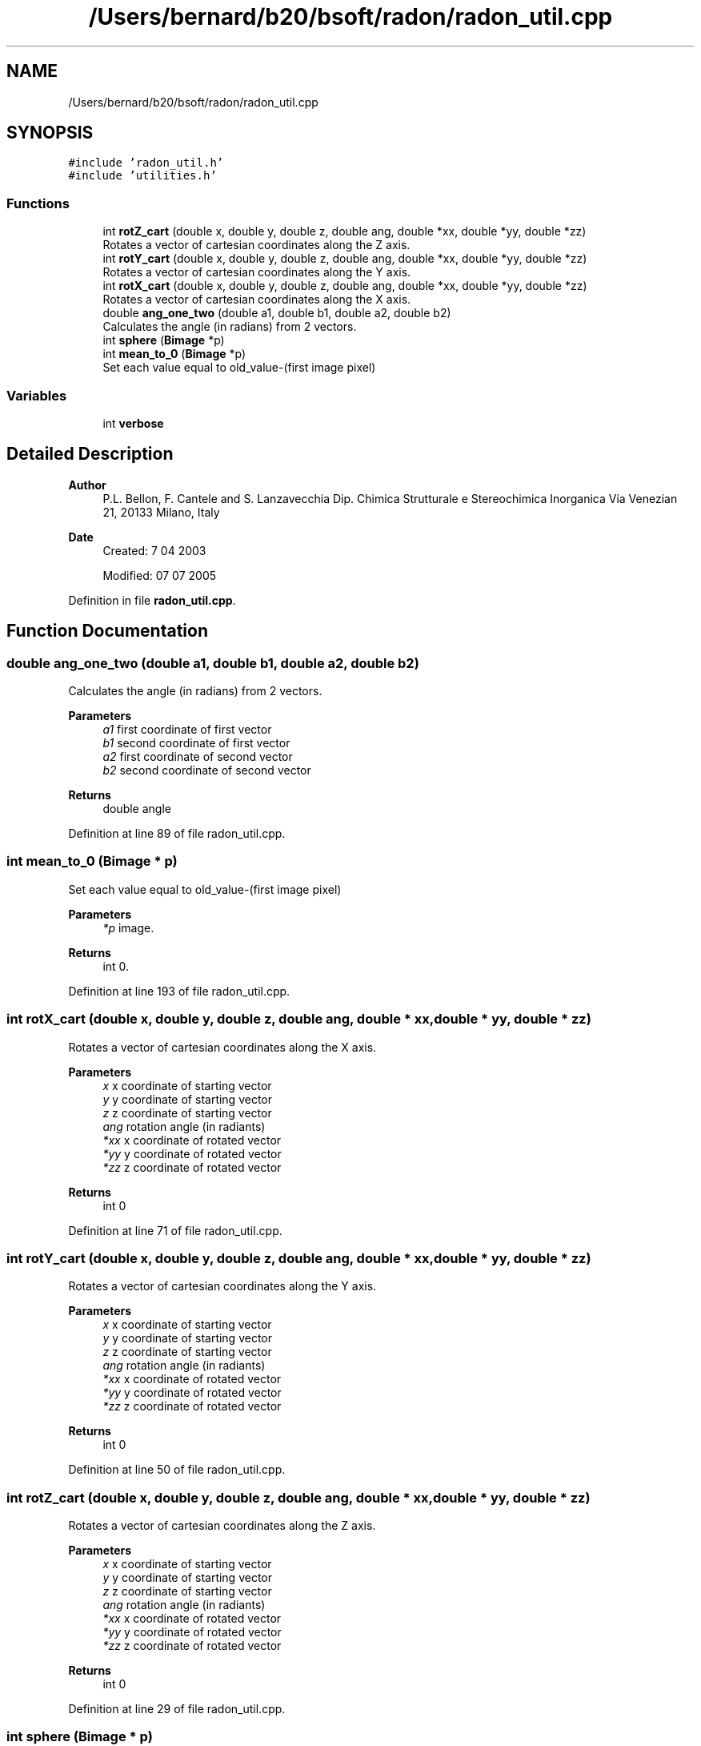 .TH "/Users/bernard/b20/bsoft/radon/radon_util.cpp" 3 "Wed Sep 1 2021" "Version 2.1.0" "Bsoft" \" -*- nroff -*-
.ad l
.nh
.SH NAME
/Users/bernard/b20/bsoft/radon/radon_util.cpp
.SH SYNOPSIS
.br
.PP
\fC#include 'radon_util\&.h'\fP
.br
\fC#include 'utilities\&.h'\fP
.br

.SS "Functions"

.in +1c
.ti -1c
.RI "int \fBrotZ_cart\fP (double x, double y, double z, double ang, double *xx, double *yy, double *zz)"
.br
.RI "Rotates a vector of cartesian coordinates along the Z axis\&. "
.ti -1c
.RI "int \fBrotY_cart\fP (double x, double y, double z, double ang, double *xx, double *yy, double *zz)"
.br
.RI "Rotates a vector of cartesian coordinates along the Y axis\&. "
.ti -1c
.RI "int \fBrotX_cart\fP (double x, double y, double z, double ang, double *xx, double *yy, double *zz)"
.br
.RI "Rotates a vector of cartesian coordinates along the X axis\&. "
.ti -1c
.RI "double \fBang_one_two\fP (double a1, double b1, double a2, double b2)"
.br
.RI "Calculates the angle (in radians) from 2 vectors\&. "
.ti -1c
.RI "int \fBsphere\fP (\fBBimage\fP *p)"
.br
.ti -1c
.RI "int \fBmean_to_0\fP (\fBBimage\fP *p)"
.br
.RI "Set each value equal to old_value-(first image pixel) "
.in -1c
.SS "Variables"

.in +1c
.ti -1c
.RI "int \fBverbose\fP"
.br
.in -1c
.SH "Detailed Description"
.PP 

.PP
\fBAuthor\fP
.RS 4
P\&.L\&. Bellon, F\&. Cantele and S\&. Lanzavecchia Dip\&. Chimica Strutturale e Stereochimica Inorganica Via Venezian 21, 20133 Milano, Italy
.RE
.PP
\fBDate\fP
.RS 4
Created: 7 04 2003 
.PP
Modified: 07 07 2005 
.RE
.PP

.PP
Definition in file \fBradon_util\&.cpp\fP\&.
.SH "Function Documentation"
.PP 
.SS "double ang_one_two (double a1, double b1, double a2, double b2)"

.PP
Calculates the angle (in radians) from 2 vectors\&. 
.PP
\fBParameters\fP
.RS 4
\fIa1\fP first coordinate of first vector 
.br
\fIb1\fP second coordinate of first vector 
.br
\fIa2\fP first coordinate of second vector 
.br
\fIb2\fP second coordinate of second vector 
.RE
.PP
\fBReturns\fP
.RS 4
double angle 
.RE
.PP

.PP
Definition at line 89 of file radon_util\&.cpp\&.
.SS "int mean_to_0 (\fBBimage\fP * p)"

.PP
Set each value equal to old_value-(first image pixel) 
.PP
\fBParameters\fP
.RS 4
\fI*p\fP image\&. 
.RE
.PP
\fBReturns\fP
.RS 4
int 0\&. 
.RE
.PP

.PP
Definition at line 193 of file radon_util\&.cpp\&.
.SS "int rotX_cart (double x, double y, double z, double ang, double * xx, double * yy, double * zz)"

.PP
Rotates a vector of cartesian coordinates along the X axis\&. 
.PP
\fBParameters\fP
.RS 4
\fIx\fP x coordinate of starting vector 
.br
\fIy\fP y coordinate of starting vector 
.br
\fIz\fP z coordinate of starting vector 
.br
\fIang\fP rotation angle (in radiants) 
.br
\fI*xx\fP x coordinate of rotated vector 
.br
\fI*yy\fP y coordinate of rotated vector 
.br
\fI*zz\fP z coordinate of rotated vector 
.RE
.PP
\fBReturns\fP
.RS 4
int 0 
.RE
.PP

.PP
Definition at line 71 of file radon_util\&.cpp\&.
.SS "int rotY_cart (double x, double y, double z, double ang, double * xx, double * yy, double * zz)"

.PP
Rotates a vector of cartesian coordinates along the Y axis\&. 
.PP
\fBParameters\fP
.RS 4
\fIx\fP x coordinate of starting vector 
.br
\fIy\fP y coordinate of starting vector 
.br
\fIz\fP z coordinate of starting vector 
.br
\fIang\fP rotation angle (in radiants) 
.br
\fI*xx\fP x coordinate of rotated vector 
.br
\fI*yy\fP y coordinate of rotated vector 
.br
\fI*zz\fP z coordinate of rotated vector 
.RE
.PP
\fBReturns\fP
.RS 4
int 0 
.RE
.PP

.PP
Definition at line 50 of file radon_util\&.cpp\&.
.SS "int rotZ_cart (double x, double y, double z, double ang, double * xx, double * yy, double * zz)"

.PP
Rotates a vector of cartesian coordinates along the Z axis\&. 
.PP
\fBParameters\fP
.RS 4
\fIx\fP x coordinate of starting vector 
.br
\fIy\fP y coordinate of starting vector 
.br
\fIz\fP z coordinate of starting vector 
.br
\fIang\fP rotation angle (in radiants) 
.br
\fI*xx\fP x coordinate of rotated vector 
.br
\fI*yy\fP y coordinate of rotated vector 
.br
\fI*zz\fP z coordinate of rotated vector 
.RE
.PP
\fBReturns\fP
.RS 4
int 0 
.RE
.PP

.PP
Definition at line 29 of file radon_util\&.cpp\&.
.SS "int sphere (\fBBimage\fP * p)"

.PP
\fBParameters\fP
.RS 4
\fI*p\fP 
.br
 
.RE
.PP
\fBReturns\fP
.RS 4
int 0 
.RE
.PP

.PP
Definition at line 114 of file radon_util\&.cpp\&.
.SH "Variable Documentation"
.PP 
.SS "int verbose\fC [extern]\fP"

.SH "Author"
.PP 
Generated automatically by Doxygen for Bsoft from the source code\&.
